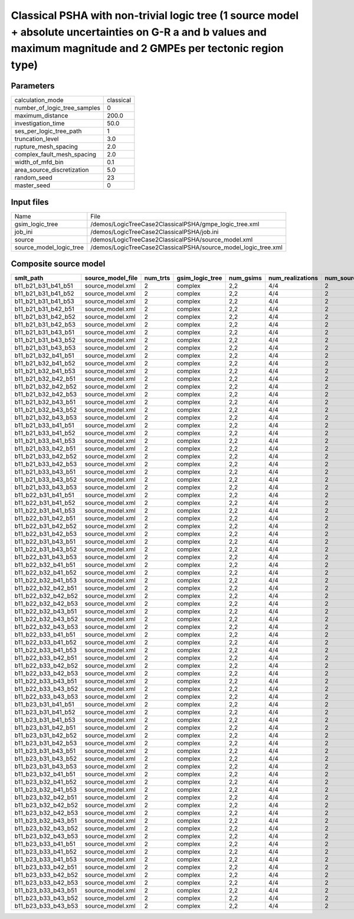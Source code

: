 Classical PSHA with non-trivial logic tree (1 source model + absolute uncertainties on G-R a and b values and maximum magnitude and 2 GMPEs per tectonic region type)
=====================================================================================================================================================================

Parameters
----------
============================ =========
calculation_mode             classical
number_of_logic_tree_samples 0        
maximum_distance             200.0    
investigation_time           50.0     
ses_per_logic_tree_path      1        
truncation_level             3.0      
rupture_mesh_spacing         2.0      
complex_fault_mesh_spacing   2.0      
width_of_mfd_bin             0.1      
area_source_discretization   5.0      
random_seed                  23       
master_seed                  0        
============================ =========

Input files
-----------
======================= ==============================================================
Name                    File                                                          
gsim_logic_tree         /demos/LogicTreeCase2ClassicalPSHA/gmpe_logic_tree.xml        
job_ini                 /demos/LogicTreeCase2ClassicalPSHA/job.ini                    
source                  /demos/LogicTreeCase2ClassicalPSHA/source_model.xml           
source_model_logic_tree /demos/LogicTreeCase2ClassicalPSHA/source_model_logic_tree.xml
======================= ==============================================================

Composite source model
----------------------
=================== ================= ======== =============== ========= ================ ===========
smlt_path           source_model_file num_trts gsim_logic_tree num_gsims num_realizations num_sources
=================== ================= ======== =============== ========= ================ ===========
b11_b21_b31_b41_b51 source_model.xml  2        complex         2,2       4/4              2          
b11_b21_b31_b41_b52 source_model.xml  2        complex         2,2       4/4              2          
b11_b21_b31_b41_b53 source_model.xml  2        complex         2,2       4/4              2          
b11_b21_b31_b42_b51 source_model.xml  2        complex         2,2       4/4              2          
b11_b21_b31_b42_b52 source_model.xml  2        complex         2,2       4/4              2          
b11_b21_b31_b42_b53 source_model.xml  2        complex         2,2       4/4              2          
b11_b21_b31_b43_b51 source_model.xml  2        complex         2,2       4/4              2          
b11_b21_b31_b43_b52 source_model.xml  2        complex         2,2       4/4              2          
b11_b21_b31_b43_b53 source_model.xml  2        complex         2,2       4/4              2          
b11_b21_b32_b41_b51 source_model.xml  2        complex         2,2       4/4              2          
b11_b21_b32_b41_b52 source_model.xml  2        complex         2,2       4/4              2          
b11_b21_b32_b41_b53 source_model.xml  2        complex         2,2       4/4              2          
b11_b21_b32_b42_b51 source_model.xml  2        complex         2,2       4/4              2          
b11_b21_b32_b42_b52 source_model.xml  2        complex         2,2       4/4              2          
b11_b21_b32_b42_b53 source_model.xml  2        complex         2,2       4/4              2          
b11_b21_b32_b43_b51 source_model.xml  2        complex         2,2       4/4              2          
b11_b21_b32_b43_b52 source_model.xml  2        complex         2,2       4/4              2          
b11_b21_b32_b43_b53 source_model.xml  2        complex         2,2       4/4              2          
b11_b21_b33_b41_b51 source_model.xml  2        complex         2,2       4/4              2          
b11_b21_b33_b41_b52 source_model.xml  2        complex         2,2       4/4              2          
b11_b21_b33_b41_b53 source_model.xml  2        complex         2,2       4/4              2          
b11_b21_b33_b42_b51 source_model.xml  2        complex         2,2       4/4              2          
b11_b21_b33_b42_b52 source_model.xml  2        complex         2,2       4/4              2          
b11_b21_b33_b42_b53 source_model.xml  2        complex         2,2       4/4              2          
b11_b21_b33_b43_b51 source_model.xml  2        complex         2,2       4/4              2          
b11_b21_b33_b43_b52 source_model.xml  2        complex         2,2       4/4              2          
b11_b21_b33_b43_b53 source_model.xml  2        complex         2,2       4/4              2          
b11_b22_b31_b41_b51 source_model.xml  2        complex         2,2       4/4              2          
b11_b22_b31_b41_b52 source_model.xml  2        complex         2,2       4/4              2          
b11_b22_b31_b41_b53 source_model.xml  2        complex         2,2       4/4              2          
b11_b22_b31_b42_b51 source_model.xml  2        complex         2,2       4/4              2          
b11_b22_b31_b42_b52 source_model.xml  2        complex         2,2       4/4              2          
b11_b22_b31_b42_b53 source_model.xml  2        complex         2,2       4/4              2          
b11_b22_b31_b43_b51 source_model.xml  2        complex         2,2       4/4              2          
b11_b22_b31_b43_b52 source_model.xml  2        complex         2,2       4/4              2          
b11_b22_b31_b43_b53 source_model.xml  2        complex         2,2       4/4              2          
b11_b22_b32_b41_b51 source_model.xml  2        complex         2,2       4/4              2          
b11_b22_b32_b41_b52 source_model.xml  2        complex         2,2       4/4              2          
b11_b22_b32_b41_b53 source_model.xml  2        complex         2,2       4/4              2          
b11_b22_b32_b42_b51 source_model.xml  2        complex         2,2       4/4              2          
b11_b22_b32_b42_b52 source_model.xml  2        complex         2,2       4/4              2          
b11_b22_b32_b42_b53 source_model.xml  2        complex         2,2       4/4              2          
b11_b22_b32_b43_b51 source_model.xml  2        complex         2,2       4/4              2          
b11_b22_b32_b43_b52 source_model.xml  2        complex         2,2       4/4              2          
b11_b22_b32_b43_b53 source_model.xml  2        complex         2,2       4/4              2          
b11_b22_b33_b41_b51 source_model.xml  2        complex         2,2       4/4              2          
b11_b22_b33_b41_b52 source_model.xml  2        complex         2,2       4/4              2          
b11_b22_b33_b41_b53 source_model.xml  2        complex         2,2       4/4              2          
b11_b22_b33_b42_b51 source_model.xml  2        complex         2,2       4/4              2          
b11_b22_b33_b42_b52 source_model.xml  2        complex         2,2       4/4              2          
b11_b22_b33_b42_b53 source_model.xml  2        complex         2,2       4/4              2          
b11_b22_b33_b43_b51 source_model.xml  2        complex         2,2       4/4              2          
b11_b22_b33_b43_b52 source_model.xml  2        complex         2,2       4/4              2          
b11_b22_b33_b43_b53 source_model.xml  2        complex         2,2       4/4              2          
b11_b23_b31_b41_b51 source_model.xml  2        complex         2,2       4/4              2          
b11_b23_b31_b41_b52 source_model.xml  2        complex         2,2       4/4              2          
b11_b23_b31_b41_b53 source_model.xml  2        complex         2,2       4/4              2          
b11_b23_b31_b42_b51 source_model.xml  2        complex         2,2       4/4              2          
b11_b23_b31_b42_b52 source_model.xml  2        complex         2,2       4/4              2          
b11_b23_b31_b42_b53 source_model.xml  2        complex         2,2       4/4              2          
b11_b23_b31_b43_b51 source_model.xml  2        complex         2,2       4/4              2          
b11_b23_b31_b43_b52 source_model.xml  2        complex         2,2       4/4              2          
b11_b23_b31_b43_b53 source_model.xml  2        complex         2,2       4/4              2          
b11_b23_b32_b41_b51 source_model.xml  2        complex         2,2       4/4              2          
b11_b23_b32_b41_b52 source_model.xml  2        complex         2,2       4/4              2          
b11_b23_b32_b41_b53 source_model.xml  2        complex         2,2       4/4              2          
b11_b23_b32_b42_b51 source_model.xml  2        complex         2,2       4/4              2          
b11_b23_b32_b42_b52 source_model.xml  2        complex         2,2       4/4              2          
b11_b23_b32_b42_b53 source_model.xml  2        complex         2,2       4/4              2          
b11_b23_b32_b43_b51 source_model.xml  2        complex         2,2       4/4              2          
b11_b23_b32_b43_b52 source_model.xml  2        complex         2,2       4/4              2          
b11_b23_b32_b43_b53 source_model.xml  2        complex         2,2       4/4              2          
b11_b23_b33_b41_b51 source_model.xml  2        complex         2,2       4/4              2          
b11_b23_b33_b41_b52 source_model.xml  2        complex         2,2       4/4              2          
b11_b23_b33_b41_b53 source_model.xml  2        complex         2,2       4/4              2          
b11_b23_b33_b42_b51 source_model.xml  2        complex         2,2       4/4              2          
b11_b23_b33_b42_b52 source_model.xml  2        complex         2,2       4/4              2          
b11_b23_b33_b42_b53 source_model.xml  2        complex         2,2       4/4              2          
b11_b23_b33_b43_b51 source_model.xml  2        complex         2,2       4/4              2          
b11_b23_b33_b43_b52 source_model.xml  2        complex         2,2       4/4              2          
b11_b23_b33_b43_b53 source_model.xml  2        complex         2,2       4/4              2          
=================== ================= ======== =============== ========= ================ ===========
